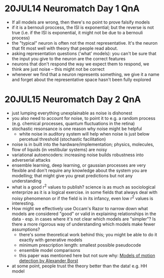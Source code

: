 #+STARTUP: entitiespretty

* 20JUL14 Neuromatch Day 1 QnA
- If all models are wrong, then there's no point to prove falsify models
- if it is a bernouli proccess, the ISI is exponential; but the reverse is not true (i.e. if the ISI is exponential, it might not be due to a bernouli process)
- the "typical" neuron is often not the most representative. It's the neuron that fit most well with theory that people read about.
- asking representation questions ('what' models): you can't be sure that the input you give to the neuron are the correct features
- neurons that don't respond the way we expect them to respond, we think are just noise -- this might not be correct
- whenever we find that a neuron represents something, we give it a name and forget about the representative space hasn't been fully explored
* 20JUL15 Neuromatch Day 2 QnA
- just lumping everything unexplainable as noise is dishonest
- you also need to account for noise, to point it to e.g. a random process (e.g. chemical processes, quantum fluctuations in the retina)
- stochastic resonsance is one reason why noise might be helpful
  - white noise in auditory system will help when noise is just below percetual threshold (stochastic facilitation)
- noise is in built into the hardware/implementation; physics, molecules, flow of liquids (in vestibular systems) are noisy
- variational autoencoders: increasing noise builds robustness into adverserial attacks
- ensemble learning, deep learning, or gaussian processes are very flexible and don't require any knowledge about the system you are modelling; that might give you great predictions but not any understanding
- what is a good r^2 values to publish? science is as much as sociological enterprize as it is a logical exercise. in some fields that always deal with noisy phenomenon or if the field is in its infancy, even low r^2 values is interesting.
- How might we effectively use Occam's Razor to narrow down what models are considered "good" or valid in explaining relationships in the data - esp. in cases where it's not clear which models are "simpler"? Is there a more rigorous way of understanding which models make fewer assumptions?
  - there's some theoretical work behind this; you might be able to do it exactly with generative models
  - minimum prescription length: smallest possible pseudocode
  - ensemble model comparisons
  - this paper was mentioned here but not sure why: [[http://www.psy.vanderbilt.edu/courses/psy236/Motion/Motion.17March/Borst(NatNeuro2000).pdf][Models of motion detection by Alexander Borst]]
- at some point, people trust the theory better than the data! e.g. HH model
